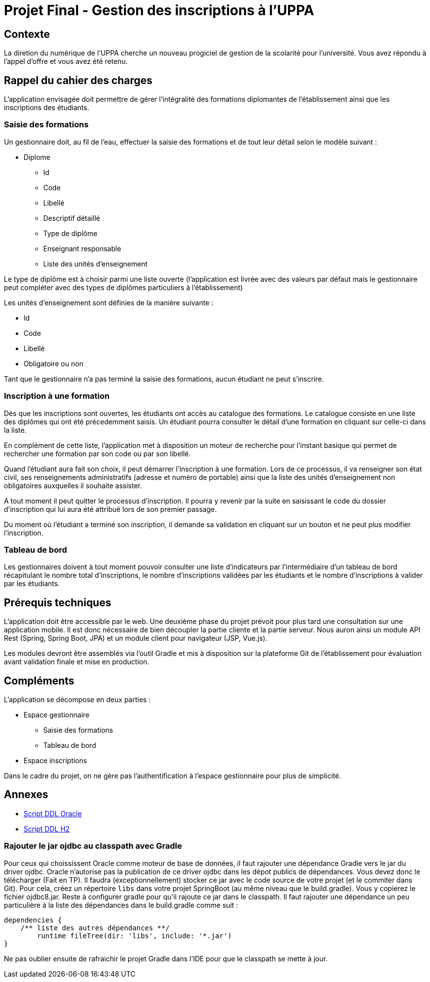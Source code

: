 = Projet Final - Gestion des inscriptions à l'UPPA

== Contexte

La diretion du numérique de l'UPPA cherche un nouveau progiciel de gestion de la scolarité pour l'université. Vous avez répondu à l'appel d'offre et vous avez été retenu.

== Rappel du cahier des charges

L'application envisagée doit permettre de gérer l'intégralité des formations diplomantes de l'établissement ainsi que les inscriptions des étudiants. 

=== Saisie des formations

Un gestionnaire doit, au fil de l'eau, effectuer la saisie des formations et de tout leur détail selon le modèle suivant : 

* Diplome
** Id
** Code
** Libellé
** Descriptif détaillé
** Type de diplôme
** Enseignant responsable
** Liste des unités d'enseignement

Le type de diplôme est à choisir parmi une liste ouverte (l'application est livrée avec des valeurs par défaut mais le gestionnaire peut compléter avec des types de diplômes particuliers à l'établissement)

Les unités d'enseignement sont définies de la manière suivante : 

* Id
* Code 
* Libellé
* Obligatoire ou non

Tant que le gestionnaire n'a pas terminé la saisie des formations, aucun étudiant ne peut s'inscrire. 

=== Inscription à une formation

Dès que les inscriptions sont ouvertes, les étudiants ont accès au catalogue des formations. Le catalogue consiste en une liste des diplômes qui ont été précedemment saisis. Un étudiant pourra consulter le détail d'une formation en cliquant sur celle-ci dans la liste. 

En complément de cette liste, l'application met à disposition un moteur de recherche pour l'instant basique qui permet de rechercher une formation par son code ou par son libellé.

Quand l'étudiant aura fait son choix, il peut démarrer l'inscription à une formation. Lors de ce processus, il va renseigner son état civil, ses renseignements administratifs (adresse et numéro de portable) ainsi que la liste des unités d'enseignement non obligatoires auxquelles il souhaite assister.

A tout moment il peut quitter le processus d'inscription. Il pourra y revenir par la suite en saisissant le code du dossier d'inscription qui lui aura été attribué lors de son premier passage.

Du moment où l'étudiant a terminé son inscription, il demande sa validation en cliquant sur un bouton et ne peut plus modifier l'inscription.

=== Tableau de bord

Les gestionnaires doivent à tout moment pouvoir consulter une liste d'indicateurs par l'intermédiaire d'un tableau de bord récapitulant le nombre total d'inscriptions, le nombre d'inscriptions validées par les étudiants et le nombre d'inscriptions à valider par les étudiants.

== Prérequis techniques

L'application doit être accessible par le web. Une deuxième phase du projet prévoit pour plus tard une consultation sur une application mobile. Il est donc nécessaire de bien découpler la partie cliente et la partie serveur. Nous auron ainsi un module API Rest (Spring, Spring Boot, JPA) et un module client pour navigateur (JSP, Vue.js). 

Les modules devront être assemblés via l'outil Gradle et mis à disposition sur la plateforme Git de l'établissement pour évaluation avant validation finale et mise en production.

== Compléments

L'application se décompose en deux parties : 

* Espace gestionnaire
** Saisie des formations
** Tableau de bord
* Espace inscriptions

Dans le cadre du projet, on ne gère pas l'authentification à l'espace gestionnaire pour plus de simplicité.

== Annexes

* https://github.com/jlafourc/m1-devwebavance/blob/master/ddl-oracle.sql[Script DDL Oracle]
* https://github.com/jlafourc/m1-devwebavance/blob/master/ddl-h2.sql[Script DDL H2]

=== Rajouter le jar ojdbc au classpath avec Gradle

Pour ceux qui choississent Oracle comme moteur de base de données, il faut rajouter une dépendance Gradle vers le jar du driver ojdbc. Oracle n'autorise pas la publication de ce driver ojdbc dans les dépot publics de dépendances. Vous devez donc le télécharger (Fait en TP). 
Il faudra (exceptionnellement) stocker ce jar avec le code source de votre projet (et le commiter dans Git). Pour cela, créez un répertoire `libs` dans votre projet SpringBoot (au même niveau que le build.gradle). Vous y copierez le fichier ojdbc8.jar. Reste à configurer gradle pour qu'il rajoute ce jar dans le classpath. Il faut rajouter une dépendance un peu particulière à la liste des dépendances dans le build.gradle comme suit : 

[source, groovy]
----
dependencies {
    /** liste des autres dépendances **/    
	runtime fileTree(dir: 'libs', include: '*.jar')
}
----

Ne pas oublier ensuite de rafraichir le projet Gradle dans l'IDE pour que le classpath se mette à jour.
